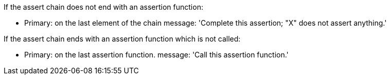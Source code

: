 If the assert chain does not end with an assertion function:

* Primary: on the last element of the chain
message: 'Complete this assertion; "X" does not assert anything.'


If the assert chain ends with an assertion function which is not called:

* Primary: on the last assertion function.
message: 'Call this assertion function.'